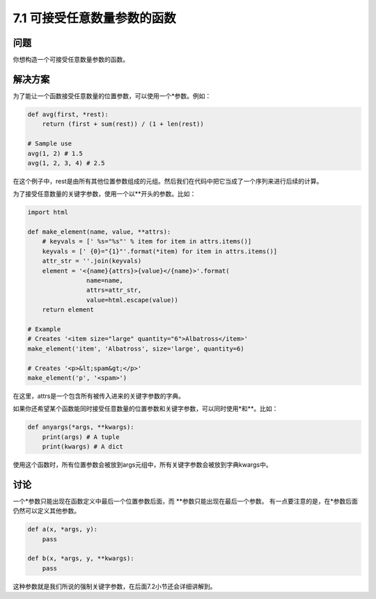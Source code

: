 ============================
7.1 可接受任意数量参数的函数
============================

----------
问题
----------
你想构造一个可接受任意数量参数的函数。

----------
解决方案
----------
为了能让一个函数接受任意数量的位置参数，可以使用一个*参数。例如：

.. code-block:: python

    def avg(first, *rest):
        return (first + sum(rest)) / (1 + len(rest))

    # Sample use
    avg(1, 2) # 1.5
    avg(1, 2, 3, 4) # 2.5

在这个例子中，rest是由所有其他位置参数组成的元组。然后我们在代码中把它当成了一个序列来进行后续的计算。

为了接受任意数量的关键字参数，使用一个以**开头的参数。比如：

.. code-block:: python

    import html

    def make_element(name, value, **attrs):
        # keyvals = [' %s="%s"' % item for item in attrs.items()]
        keyvals = [' {0}="{1}"'.format(*item) for item in attrs.items()]
        attr_str = ''.join(keyvals)
        element = '<{name}{attrs}>{value}</{name}>'.format(
                    name=name,
                    attrs=attr_str,
                    value=html.escape(value))
        return element

    # Example
    # Creates '<item size="large" quantity="6">Albatross</item>'
    make_element('item', 'Albatross', size='large', quantity=6)

    # Creates '<p>&lt;spam&gt;</p>'
    make_element('p', '<spam>')

在这里，attrs是一个包含所有被传入进来的关键字参数的字典。

如果你还希望某个函数能同时接受任意数量的位置参数和关键字参数，可以同时使用*和**。比如：

.. code-block:: python

    def anyargs(*args, **kwargs):
        print(args) # A tuple
        print(kwargs) # A dict

使用这个函数时，所有位置参数会被放到args元组中，所有关键字参数会被放到字典kwargs中。

----------
讨论
----------
一个*参数只能出现在函数定义中最后一个位置参数后面，而 **参数只能出现在最后一个参数。
有一点要注意的是，在*参数后面仍然可以定义其他参数。

.. code-block:: python

    def a(x, *args, y):
        pass

    def b(x, *args, y, **kwargs):
        pass

这种参数就是我们所说的强制关键字参数，在后面7.2小节还会详细讲解到。
